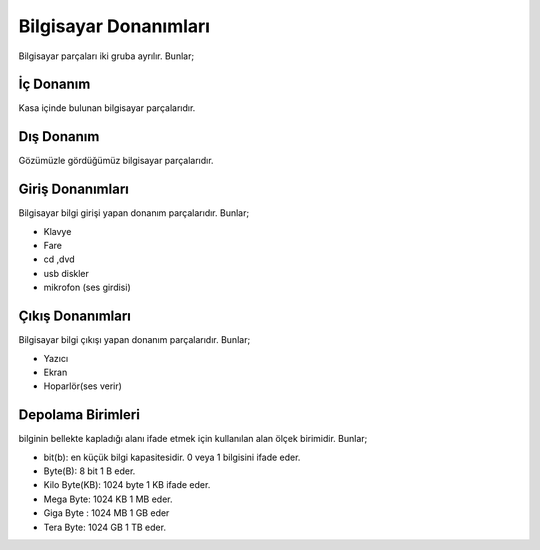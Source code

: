 Bilgisayar Donanımları
++++++++++++++++++++++

Bilgisayar parçaları iki gruba ayrılır. Bunlar;

İç Donanım
----------
Kasa içinde bulunan bilgisayar parçalarıdır.

.. image:: /_static/images/bilgisayarsistem-ic.svg
  :width: 400
  :alt: Alternative text


Dış Donanım
-----------

Gözümüzle gördüğümüz bilgisayar parçalarıdır.

.. image:: /_static/images/bilgisayarsistem-dis.svg
  :width: 400
  :alt: Alternative text

Giriş Donanımları
-----------------

Bilgisayar bilgi girişi yapan donanım parçalarıdır. Bunlar;

- Klavye
- Fare
- cd ,dvd 
- usb diskler
- mikrofon (ses girdisi)


Çıkış Donanımları
-----------------

Bilgisayar bilgi çıkışı yapan donanım parçalarıdır. Bunlar;

- Yazıcı
- Ekran
- Hoparlör(ses verir)

Depolama Birimleri
-------------------

bilginin bellekte kapladığı alanı ifade etmek için kullanılan alan ölçek birimidir. Bunlar;

- bit(b): en küçük bilgi kapasitesidir. 0 veya 1 bilgisini ifade eder.
- Byte(B): 8 bit 1 B eder.
- Kilo Byte(KB): 1024 byte 1 KB ifade eder.
- Mega Byte: 1024 KB 1 MB eder.
- Giga Byte : 1024 MB 1 GB eder
- Tera Byte: 1024 GB 1 TB eder.

.. raw:: pdf

   PageBreak
